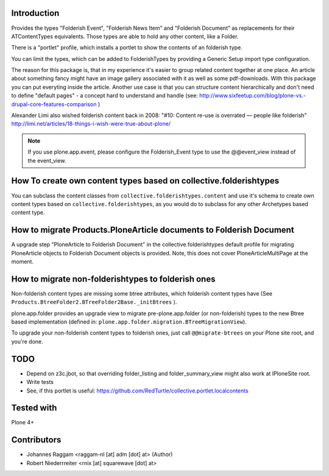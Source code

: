 Introduction
============

Provides the types "Folderish Event", "Folderish News Item" and
"Folderish Document" as replacements for their ATContentTypes equivalents.
Those types are able to hold any other content, like a Folder.

There is a "portlet" profile, which installs a portlet to show the contents of
an folderish type.

You can limit the types, which can be added to FolderishTypes by providing
a Generic Setup import type configuration.

The reason for this package is, that in my experience it's easier to group
related content together at one place. An article about something fancy might
have an image gallery associated with it as well as some pdf-downloads. With
this package you can put everyting inside the article.
Another use case is that you can structure content hierarchically and don't need
to define "default pages" - a concept hard to understand and handle (see:
http://www.sixfeetup.com/blog/plone-vs.-drupal-core-features-comparison )

Alexander Limi also wished folderish content back in 2008:
"#10: Content re-use is overrated — people like folderish"
http://limi.net/articles/18-things-i-wish-were-true-about-plone/

.. note::
  If you use plone.app.event, please configure the Folderish_Event type to use
  the @@event_view instead of the event_view.


How To create own content types based on collective.folderishtypes
==================================================================

You can subclass the content classes from ``collective.folderishtypes.content``
and use it's schema to create own content types based on
``collective.folderishtypes``, as you would do to subclass for any other
Archetypes based content type.


How to migrate Products.PloneArticle documents to Folderish Document
====================================================================

A upgrade step "PloneArticle to Folderish Document"	in the
collective.folderishtypes default profile for migrating PloneArticle objects to
Folderish Document objects is provided. Note, this does not cover
PloneArticleMultiPage at the moment.


How to migrate non-folderishtypes to folderish ones
===================================================

Non-folderish content types are missing some btree attributes, which folderish
content types have (See ``Products.BtreeFolder2.BTreeFolder2Base._initBtrees``
).

plone.app.folder provides an upgrade view to migrate pre-plone.app.folder (or
non-folderish) types to the new Btree based implementation (defined in:
``plone.app.folder.migration.BTreeMigrationView``).

To upgrade your non-folderish content types to folderish ones, just call
``@@migrate-btrees`` on your Plone site root, and you're done.


TODO
====

- Depend on z3c.jbot, so that overriding folder_listing and folder_summary_view
  might also work at IPloneSite root.
- Write tests
- See, if this portlet is useful:
  https://github.com/RedTurtle/collective.portlet.localcontents


Tested with
===========

Plone 4+


Contributors
============

- Johannes Raggam <raggam-nl [at] adm [dot] at> (Author)

- Robert Niederrreiter <rnix [at] squarewave [dot] at>
